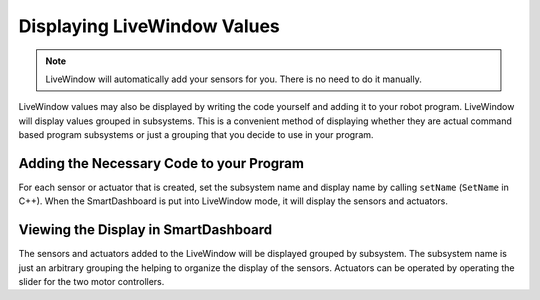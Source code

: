 Displaying LiveWindow Values
============================

.. note:: LiveWindow will automatically add your sensors for you. There is no need to do it manually.

LiveWindow values may also be displayed by writing the code yourself and adding it to your robot program. LiveWindow will display values grouped in subsystems. This is a convenient method of displaying whether they are actual command based program subsystems or just a grouping that you decide to use in your program.

Adding the Necessary Code to your Program
-----------------------------------------

For each sensor or actuator that is created, set the subsystem name and display name by calling ``setName`` (``SetName`` in C++). When the SmartDashboard is put into LiveWindow mode, it will display the sensors and actuators.

.. tabs::

    .. code-tab:: java

        Ultrasonic ultrasonic = new Ultrasonic(1, 2);
        ultrasonic.setName("Arm", "Ultrasonic");

        Jaguar elbow = new Jaguar(1);
        elbow.setName("Arm", "Elbow");

        Victor wrist = new Victor(2);
        wrist.setName("Arm", "Wrist");

    .. code-tab:: cpp

        frc::Ultrasonic ultrasonic{1, 2};
        ultrasonic.SetName("Arm", "Ultrasonic");

        frc::Jaguar elbow{1};
        elbow.SetName("Arm", "Elbow");

        frc::Victor wrist{2};
        wrist.SetName("Arm", "Wrist");

Viewing the Display in SmartDashboard
-----------------------------------------

.. image:: images/displaying-LiveWindow-values/view-display.png
    :alt: Modifying the components of a subsystem in SmartDashboard.

The sensors and actuators added to the LiveWindow will be displayed grouped by subsystem. The subsystem name is just an arbitrary grouping the helping to organize the display of the sensors. Actuators can be operated by operating the slider for the two motor controllers.
